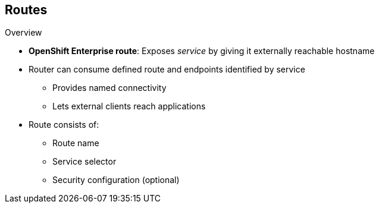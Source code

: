 == Routes
:noaudio:

.Overview

* *OpenShift Enterprise route*: Exposes _service_ by giving it externally reachable hostname

* Router can consume defined route and endpoints identified by service
** Provides named connectivity
** Lets external clients reach applications
* Route consists of:
** Route name
** Service selector
** Security configuration (optional)

ifdef::showscript[]

=== Transcript

An OpenShift Enterprise route is a way to expose a service by giving it an externally reachable hostname such as `www.example.com`.

A router can consume a defined route and the endpoints identified by its service to provide named connectivity that lets external clients reach your applications.

Each route consists of a route name, a service selector, and, optionally, a security configuration.

endif::showscript[]


